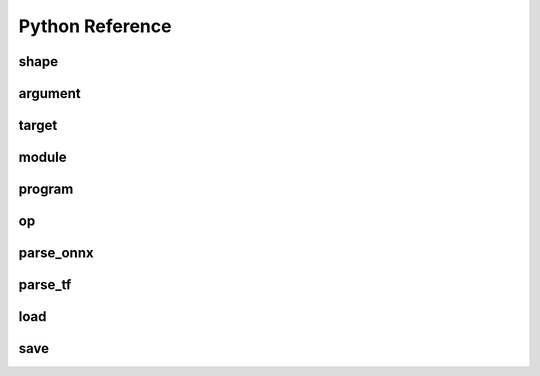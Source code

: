 .. py:module:: migraphx

Python Reference
================

shape
-----

.. py:class:: shape(type, lens, strides=None)

    Describes the shape of a tensor. This includes size, layout, and data type/

.. py:method:: type()

    An integer that represents the type.

    :rtype: int

.. py:method:: lens()

    A list of the lengths of the shape.

    :rtype: list[int]

.. py:method:: strides()

    A list of the strides of the shape.

    :rtype: list[int]

.. py:method:: elements()

    The number of elements in the shape.

    :rtype: int

.. py:method:: bytes()

    The number of bytes the shape uses.

    :rtype: int

.. py:method:: type_size()

    The number of bytes one element uses

    :rtype: int

.. py:method:: packed()

    Returns true if the shape is packed.

    :rtype: bool

.. py:method:: transposed()

    Returns true if the shape is transposed.

    :rtype: bool

.. py:method:: broadcasted()

    Returns true if the shape is broadcasted.

    :rtype: bool

.. py:method:: standard()

    Returns true if the shape is a standard shape. That is, the shape is both packed and not transposed.

    :rtype: bool

.. py:method:: scalar()

    Returns true if all strides are equal to 0 (scalar tensor).

    :rtype: bool


argument
--------

.. py:class:: argument(data)

    Construct an argument from a python buffer. This can include numpy arrays.

.. py:method:: data_ptr()

    Returns the address to the underlying argument data.

    :rtype: int

.. py:method:: get_shape()

    Returns the shape of the argument.

    :rtype: shape

.. py:method:: tolist()

    Convert the elements of the argument to a python list.

    :rtype: list


.. py:function:: generate_argument(s, seed=0)

    Generate an argument with random data.

    :param shape s: Shape of argument to generate.
    :param int seed: The seed used for random number generation.

    :rtype: argument

.. py:function:: fill_argument(s, value)

    Fill argument of shape s with value.

    :param shape s: Shape of argument to fill.
    :param int value: Value to fill in the argument.

    :rtype: argument

.. py:function:: argument_from_pointer(shape, address)

    Create argument from data stored in given address without copy.

    :param shape shape: Shape of the data stored in address.
    :param long address: Memory address of data from another source

    :rtype: argument 

target
------

.. py:class:: target()

    This represents the compilation target.

.. py:function:: get_target(name)

    Constructs the target.

    :param str name: The name of the target to construct. This can either be 'gpu' or 'ref'.

    :rtype: target


module
------
.. py:method:: print()

    Prints the contents of the module as list of instructions.

.. py:method:: add_instruction(op, args, mod_args=[])
    
    Adds instruction into the module.

    :param operation op: 'migraphx.op' to be added as instruction.
    :param list[instruction] args: list of inputs to the op.
    :param list[module] mod_args: optional list of module arguments to the operator.
    :rtype instruction

.. py:method:: add_literal(data)

    Adds constant or literal data of provided shape into the module from python buffer which includes numpy array.    

    :param py::buffer data: Python buffer or numpy array 
    :rtype instruction 

.. py:method:: add_parameter(name, shape)
    
    Adds a parameter to the module with provided name and shape.

    :param str name: name of the parameter.
    :param shape shape: shape of the parameter.
    :rtype instruction

.. py:method:: add_return(args)

    Adds a return instruction into the module.

    :param list[instruction] args: instruction arguments which need to be returned from the module.
    :rtype instruction


program
-------

.. py:class:: program()

    Represents the computation graph to be compiled and run.

.. py:method:: clone()

    Make a copy of the program.

    :rtype: program

.. py:method:: get_parameter_names()
 
    Get all the input arguments' or parameters' names to the program as a list.

    :rtype list[str]

.. py:method:: get_parameter_shapes()

    Get the shapes of all the input parameters in the program.

    :rtype: dict[str, shape]

.. py:method:: get_output_shapes()

    Get the shapes of the final outputs of the program.

    :rtype: list[shape]

.. py:method:: compile(t, offload_copy=True, fast_math=True)

    Compiles the program for the target and optimizes it.

    :param target t: This is the target to compile the program for.
    :param bool offload_copy: For targets with offloaded memory(such as the gpu), this will insert instructions during compilation to copy the input parameters to the offloaded memory and to copy the final result from the offloaded memory back to main memory.
    :param bool fast_math: Optimize math functions to use faster approximate versions. There may be slight accuracy degredation when enabled.

.. py:method:: get_main_module()
    
    Get main module of the program.

    :rtype module

.. py:method:: create_module(name)
    
    Create and add a module of provided name into the program.

    :param str name : name of the new module.
    :rtype module

.. py:method:: run(params)

    Run the program.

    :param params: This is a map of the input parameters which will be used when running the program.
    :type params: dict[str, argument]

    :return: The result of the last instruction.
    :rtype: list[argument]

.. py:method:: sort()

    Sort the modules of the program such that instructions appear in topologically sorted order.

.. py:function:: quantize_fp16(prog, ins_names=["all"])

    Quantize the program to use fp16.

    :param program prog: Program to quantize.
    :param ins_names: List of instructions to quantize.
    :type ins_names: list[str]


.. py:function:: quantize_int8(prog, t, calibration=[], ins_names=["dot", "convolution"])

    Quantize the program to use int8.

    :param program prog: Program to quantize.
    :param target t: Target that will be used to run the calibration data.
    :param calibration: Calibration data used to decide the parameters to the int8 optimization.
    :type calibration: list[dict[str, argument]]
    :param ins_names: List of instructions to quantize.
    :type ins_names: list[str]


op
--
.. py::class:: op(name, kwargs)

    Construct an operation with name and arguments.
    
    :param str name : name of the operation, must be supported by MIGraphX.
    :param dict[str, any] kwargs: arguments to the operation.
    :rtype operation



parse_onnx
----------

.. py:function:: parse_onnx(filename, default_dim_value=1, map_input_dims={}, skip_unknown_operators=false, print_program_on_error=false, max_loop_iterations=10)

    Load and parse an onnx file.

    :param str filename: Path to file.
    :param str default_dim_value: default batch size to use (if not specified in onnx file).
    :param str map_input_dims: Explicitly specify the dims of an input.
    :param str skip_unknown_operators: Continue parsing onnx file if an unknown operator is found.
    :param str print_program_on_error: Print program if an error occurs.
    :param int max_loop_iterations: Maximum iteration number for the loop operator.
    :rtype: program

parse_tf
--------

.. py:function:: parse_tf(filename, is_nhwc=True, batch_size=1, map_input_dims=dict(), output_names=[])

    Load and parse an tensorflow protobuf file file.

    :param str filename: Path to file.
    :param bool is_nhwc: Use nhwc as default format.
    :param str batch_size: default batch size to use (if not specified in protobuf).
    :param dict[str, list[int]] map_input_dims: Optional arg to explictly specify dimensions of the inputs.
    :param list[str] output_names:  Optional argument specify names of the output nodes.
    :rtype: program

load
----

.. py:function:: load(filename, format='msgpack')

    Load and de-serialize MIGraphX program from a file.

    :param str filename: Path to file.
    :param str format: Format of file. Valid options are msgpack or json.

    :rtype: program

.. py:function:: load_buffer(buffer, format='msgpack')

    Load and de-serialize MIGraphX program from a data buffer.

    :param list[str] buffer: Reference to data buffer 
    :param str format: Format of file. Valid options are msgpack or json.

    :rtype: program


save
----

.. py:function:: save(p, filename, format='msgpack')

    Serialize and Save MIGraphX program to a file.

    :param program p: Program to save.
    :param str filename: Path to file.
    :param str format: Format of file. Valid options are msgpack or json.

.. py:function:: save_buffer(p, format='msgpack')

    Serialize and Save MIGraphX program to a buffer.

    :param program p: Program to save.
    :param str format: Format of file. Valid options are msgpack or json.

    :rtype: list[str] 
